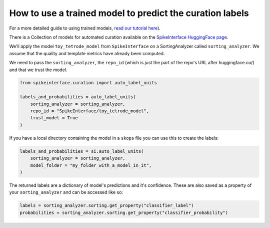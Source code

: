 How to use a trained model to predict the curation labels
=========================================================

For a more detailed guide to using trained models, `read our tutorial here
<https://spikeinterface.readthedocs.io/en/latest/tutorials/curation/plot_1_automated_curation.html>`_).

There is a Collection of models for automated curation available on the
`SpikeInterface HuggingFace page <https://huggingface.co/SpikeInterface>`_.

We'll apply the model ``toy_tetrode_model`` from ``SpikeInterface`` on a SortingAnalyzer
called ``sorting_analyzer``. We assume that the quality and template metrics have
already been computed.

We need to pass the ``sorting_analyzer``, the ``repo_id`` (which is just the part of the
repo's URL after huggingface.co/) and that we trust the model.

.. code::

    from spikeinterface.curation import auto_label_units

    labels_and_probabilities = auto_label_units(
        sorting_analyzer = sorting_analyzer,
        repo_id = "SpikeInterface/toy_tetrode_model",
        trust_model = True
    )

If you have a local directory containing the model in a ``skops`` file you can use this to
create the labels:

.. code::

    labels_and_probabilities = si.auto_label_units(
        sorting_analyzer = sorting_analyzer,
        model_folder = "my_folder_with_a_model_in_it",
    )

The returned labels are a dictionary of model's predictions and it's confidence. These
are also saved as a property of your ``sorting_analyzer`` and can be accessed like so:

.. code::

    labels = sorting_analyzer.sorting.get_property("classifier_label")
    probabilities = sorting_analyzer.sorting.get_property("classifier_probability")
